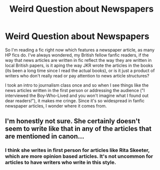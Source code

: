 #+TITLE: Weird Question about Newspapers

* Weird Question about Newspapers
:PROPERTIES:
:Author: EnterFavStereotype
:Score: 2
:DateUnix: 1591792387.0
:DateShort: 2020-Jun-10
:FlairText: Meta
:END:
So I'm reading a fic right now which features a newspaper article, as many HP fics do. I've always wondered, my British fellow fanfic readers, if the way that news articles are written in fic reflect the way they are written in local British papers, is it aping the way JKR wrote the articles in the books (its been a long time since I read the actual books), or is it just a product of writers who don't really read or pay attention to news article structures?

I took an intro to journalism class once and so when I see things like the news articles written in the first person or addressing the audience ("I interviewed the Boy-Who-Lived and you won't imagine what I found out dear readers!"), it makes me cringe. Since it's so widespread in fanfic newspaper articles, I wonder where it comes from.


** I'm honestly not sure. She certainly doesn't seem to write like that in any of the articles that are mentioned in canon...
:PROPERTIES:
:Author: Vercalos
:Score: 2
:DateUnix: 1591792968.0
:DateShort: 2020-Jun-10
:END:

*** I think she writes in first person for articles like Rita Skeeter, which are more opinion based articles. It's not uncommon for articles to have writers who write in this style.
:PROPERTIES:
:Author: Harry__Poster
:Score: 2
:DateUnix: 1591796828.0
:DateShort: 2020-Jun-10
:END:
